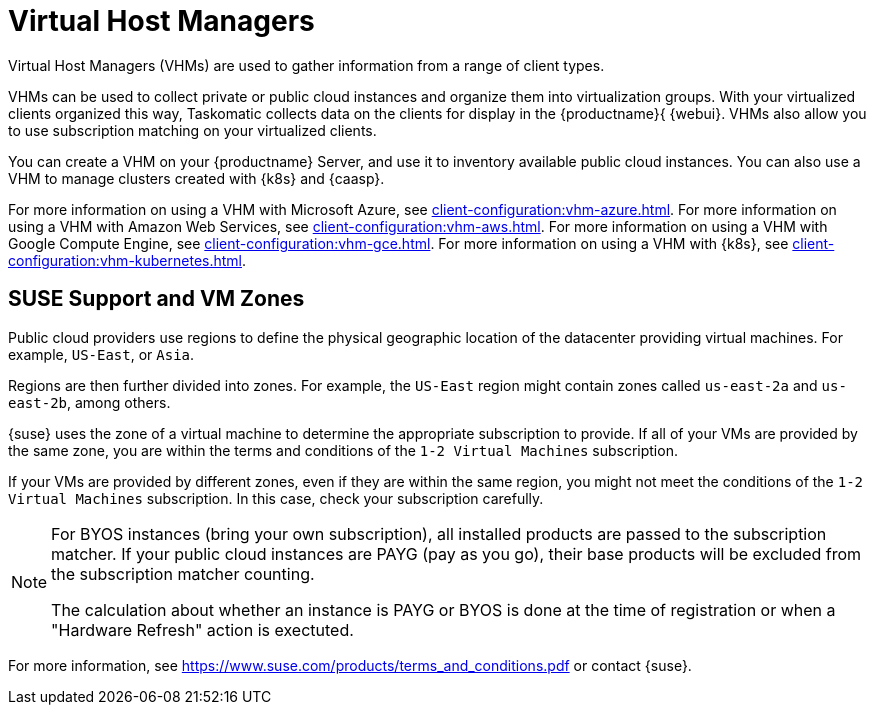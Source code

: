 [[virt-vhm]]
= Virtual Host Managers

Virtual Host Managers (VHMs) are used to gather information from a range of client types.

VHMs can be used to collect private or public cloud instances and organize them into virtualization groups.
With your virtualized clients organized this way, Taskomatic collects data on the clients for display in the {productname}{ {webui}.
VHMs also allow you to use subscription matching on your virtualized clients.

You can create a VHM on your {productname} Server, and use it to inventory available public cloud instances.
You can also use a VHM to manage clusters created with {k8s} and {caasp}.

For more information on using a VHM with Microsoft Azure, see xref:client-configuration:vhm-azure.adoc[].
For more information on using a VHM with Amazon Web Services, see xref:client-configuration:vhm-aws.adoc[].
For more information on using a VHM with Google Compute Engine, see xref:client-configuration:vhm-gce.adoc[].
For more information on using a VHM with {k8s}, see xref:client-configuration:vhm-kubernetes.adoc[].
//For more information on using a VHM with {caasp}, see xref:client-configuration:vhm-caasp.adoc[].



== SUSE Support and VM Zones

Public cloud providers use regions to define the physical geographic location of the datacenter providing virtual machines.
For example, [systemitem]``US-East``, or [systemitem]``Asia``.

Regions are then further divided into zones.
For example, the [systemitem]``US-East`` region might contain zones called [systemitem]``us-east-2a`` and [systemitem]``us-east-2b``, among others.

{suse} uses the zone of a virtual machine to determine the appropriate subscription to provide.
If all of your VMs are provided by the same zone, you are within the terms and conditions of the ``1-2 Virtual Machines`` subscription.

If your VMs are provided by different zones, even if they are within the same region, you might not meet the conditions of the ``1-2 Virtual Machines`` subscription.
In this case, check your subscription carefully.

[NOTE]
====
For BYOS instances (bring your own subscription), all installed products are passed to the subscription matcher.
If your public cloud instances are PAYG (pay as you go), their base products will be excluded from the subscription matcher counting.

The calculation about whether an instance is PAYG or BYOS is done at the time of registration or when a "Hardware Refresh" action is exectuted.
====

For more information, see https://www.suse.com/products/terms_and_conditions.pdf or contact {suse}.
